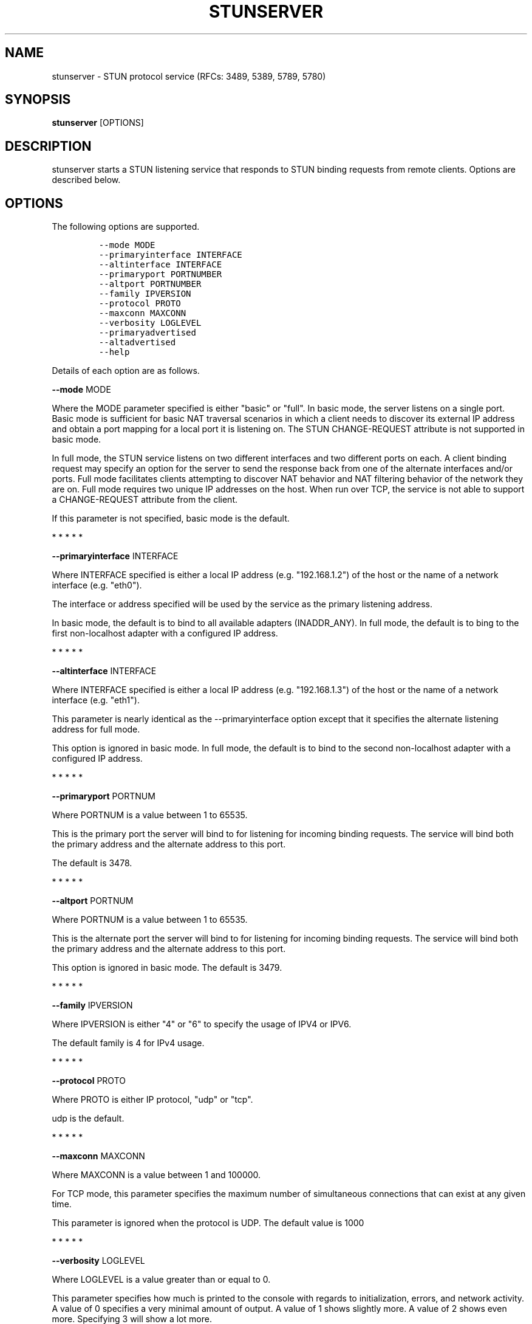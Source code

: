 .TH STUNSERVER 1 "" "January 22, 2012" "User Manual"
.SH NAME
.PP
stunserver - STUN protocol service (RFCs: 3489, 5389, 5789, 5780)
.SH SYNOPSIS
.PP
\f[B]stunserver\f[] [OPTIONS]
.SH DESCRIPTION
.PP
stunserver starts a STUN listening service that responds to STUN binding
requests from remote clients.
Options are described below.
.SH OPTIONS
.PP
The following options are supported.
.IP
.nf
\f[C]
--mode\ MODE
--primaryinterface\ INTERFACE
--altinterface\ INTERFACE
--primaryport\ PORTNUMBER
--altport\ PORTNUMBER
--family\ IPVERSION
--protocol\ PROTO
--maxconn\ MAXCONN
--verbosity\ LOGLEVEL
--primaryadvertised
--altadvertised
--help
\f[]
.fi
.PP
Details of each option are as follows.
.PP
\f[B]--mode\f[] MODE
.PP
Where the MODE parameter specified is either "basic" or "full".
In basic mode, the server listens on a single port.
Basic mode is sufficient for basic NAT traversal scenarios in which a
client needs to discover its external IP address and obtain a port
mapping for a local port it is listening on.
The STUN CHANGE-REQUEST attribute is not supported in basic mode.
.PP
In full mode, the STUN service listens on two different interfaces and
two different ports on each.
A client binding request may specify an option for the server to send
the response back from one of the alternate interfaces and/or ports.
Full mode facilitates clients attempting to discover NAT behavior and
NAT filtering behavior of the network they are on.
Full mode requires two unique IP addresses on the host.
When run over TCP, the service is not able to support a CHANGE-REQUEST
attribute from the client.
.PP
If this parameter is not specified, basic mode is the default.
.PP
   *   *   *   *   *
.PP
\f[B]--primaryinterface\f[] INTERFACE
.PP
Where INTERFACE specified is either a local IP address (e.g.
"192.168.1.2") of the host or the name of a network interface (e.g.
"eth0").
.PP
The interface or address specified will be used by the service as the
primary listening address.
.PP
In basic mode, the default is to bind to all available adapters
(INADDR_ANY).
In full mode, the default is to bing to the first non-localhost adapter
with a configured IP address.
.PP
   *   *   *   *   *
.PP
\f[B]--altinterface\f[] INTERFACE
.PP
Where INTERFACE specified is either a local IP address (e.g.
"192.168.1.3") of the host or the name of a network interface (e.g.
"eth1").
.PP
This parameter is nearly identical as the --primaryinterface option
except that it specifies the alternate listening address for full mode.
.PP
This option is ignored in basic mode.
In full mode, the default is to bind to the second non-localhost adapter
with a configured IP address.
.PP
   *   *   *   *   *
.PP
\f[B]--primaryport\f[] PORTNUM
.PP
Where PORTNUM is a value between 1 to 65535.
.PP
This is the primary port the server will bind to for listening for
incoming binding requests.
The service will bind both the primary address and the alternate address
to this port.
.PP
The default is 3478.
.PP
   *   *   *   *   *
.PP
\f[B]--altport\f[] PORTNUM
.PP
Where PORTNUM is a value between 1 to 65535.
.PP
This is the alternate port the server will bind to for listening for
incoming binding requests.
The service will bind both the primary address and the alternate address
to this port.
.PP
This option is ignored in basic mode.
The default is 3479.
.PP
   *   *   *   *   *
.PP
\f[B]--family\f[] IPVERSION
.PP
Where IPVERSION is either "4" or "6" to specify the usage of IPV4 or
IPV6.
.PP
The default family is 4 for IPv4 usage.
.PP
   *   *   *   *   *
.PP
\f[B]--protocol\f[] PROTO
.PP
Where PROTO is either IP protocol, "udp" or "tcp".
.PP
udp is the default.
.PP
   *   *   *   *   *
.PP
\f[B]--maxconn\f[] MAXCONN
.PP
Where MAXCONN is a value between 1 and 100000.
.PP
For TCP mode, this parameter specifies the maximum number of
simultaneous connections that can exist at any given time.
.PP
This parameter is ignored when the protocol is UDP.
The default value is 1000
.PP
   *   *   *   *   *
.PP
\f[B]--verbosity\f[] LOGLEVEL
.PP
Where LOGLEVEL is a value greater than or equal to 0.
.PP
This parameter specifies how much is printed to the console with regards
to initialization, errors, and network activity.
A value of 0 specifies a very minimal amount of output.
A value of 1 shows slightly more.
A value of 2 shows even more.
Specifying 3 will show a lot more.
.PP
The default is 0.
.PP
   *   *   *   *   *
.PP
\f[B]--primaryadvertised\f[] PRIMARY-IP
.PP
\f[B]--altadvertised\f[] ALT-IP
.PP
Where PRIMARY-IP and ALT-IP are valid numeric IP address strings (e.g.
"101.23.45.67") that are the public IP addresses of the
--primaryinterface and --altinterface addresses discussed above.
.PP
These two parameters are for advanced usage only.
It is intended for support of running a STUN server in full mode on
Amazon EC2 or other hosted environment where the server is running
behind a NAT.
Do not set this parameter unless you know specifically the effect it
creates.
.PP
Normally, without these parameters being set, the ORIGIN attribute,
OTHER-ADDRESS attribute, and CHANGED-ADDRESS attributes are are
determined by querying the local adapters or sockets for the IP address
they are listening on.
When running the server in a NAT environment, binding responses will
still contain a correct set of mapping address attributes, such that P2P
connectivity may succeed.
However, the the ORIGIN, OTHER-ADDRESS, and CHANGED-ADDRESS attributes
sent by the server will be incorrect.
The impact of sending an incorrect OTHER-ADDRESS or CHANGED-ADDRESS will
result in a client attempting to do NAT Behavior tests or NAT filtering
tests to report an incorrect result.
.PP
For more details, visit www.stunprotocol.org for details on how to
correctly set these parameters for use within Amazon EC2.
.PP
   *   *   *   *   *
.PP
\f[B]--help\f[]
.PP
Prints this help page
.SH EXAMPLES
.TP
.B stunserver
With no options, starts a basic STUN binding service on UDP port 3478.
.RS
.RE
.TP
.B stunserver --mode full --primaryinterface 128.34.56.78 --altinterface
128.34.56.79
Above example starts a dual-host STUN service on the the interfaces
identified by the IP address "128.34.56.78" and "128.34.56.79".
There are four UDP socket listeners
.RS
.PP
128.34.56.78:3478 (Primary IP, Primary Port) 128.34.56.78:3479 (Primary
IP, Alternate Port) 128.34.56.79:3478 (Primary IP, Primary Port)
128.34.56.79:3479 (Alternate IP, Alternate Port)
.RE
.PP
An error occurs if the addresses specified do not exist on the local
host running the service.
.TP
.B stunserver --mode full --primaryinterface eth0 --altinterface eth1
Same as above, except the interfaces are specified by their names as
enumerated by the system.
(The "ifconfig" or "ipconfig" command will enumerate available interface
names.
.RS
.RE
.SH AUTHOR
.PP
john selbie (john\@selbie.com)
